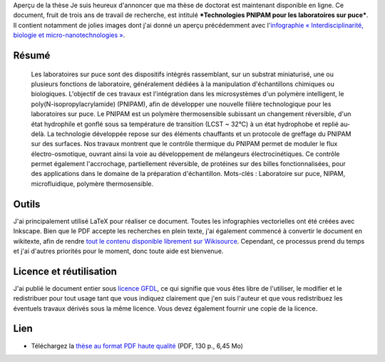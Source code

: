 .. title: Thèse de doctorat : publication et réutilisation
.. slug: these-de-doctorat-publication-et-reutilisation
.. date: 2008-12-19 13:00:31
.. tags: PNIPAM,Ingénierie
.. description: 
.. excerpt: Je suis heureux d'annoncer que ma thèse de doctorat est maintenant disponible en ligne. Ce document, fruit de trois ans de travail de recherche, est intitulé Technologies PNIPAM pour les laboratoires sur puce. 
.. wp-status: publish


|Aperçu de la thèse| Aperçu de la thèse Je suis heureux d'annoncer que ma thèse de doctorat est maintenant disponible en ligne. Ce document, fruit de trois ans de travail de recherche, est intitulé ***Technologies PNIPAM pour les laboratoires sur puce***. Il contient notamment de jolies images dont j'ai donné un aperçu précédemment avec l'\ `infographie « Interdisciplinarité, biologie et micro-nanotechnologies » <http://guillaumepaumier.com/fr/2008/07/08/interdisciplinarite-biologie-et-micro-nanotechnologies/>`__.

Résumé
======

    Les laboratoires sur puce sont des dispositifs intégrés rassemblant, sur un substrat miniaturisé, une ou plusieurs fonctions de laboratoire, généralement dédiées à la manipulation d'échantillons chimiques ou biologiques. L'objectif de ces travaux est l'intégration dans les microsystèmes d'un polymère intelligent, le poly(N-isopropylacrylamide) (PNIPAM), afin de développer une nouvelle filière technologique pour les laboratoires sur puce. Le PNIPAM est un polymère thermosensible subissant un changement réversible, d'un état hydrophile et gonflé sous sa température de transition (LCST ~ 32°C) à un état hydrophobe et replié au-delà. La technologie développée repose sur des éléments chauffants et un protocole de greffage du PNIPAM sur des surfaces. Nos travaux montrent que le contrôle thermique du PNIPAM permet de moduler le flux électro-osmotique, ouvrant ainsi la voie au développement de mélangeurs électrocinétiques. Ce contrôle permet également l'accrochage, partiellement réversible, de protéines sur des billes fonctionnalisées, pour des applications dans le domaine de la préparation d'échantillon. Mots-clés : Laboratoire sur puce, NIPAM, microfluidique, polymère thermosensible.

Outils
======

J'ai principalement utilisé LaTeX pour réaliser ce document. Toutes les infographies vectorielles ont été créées avec Inkscape. Bien que le PDF accepte les recherches en plein texte, j'ai également commencé à convertir le document en wikitexte, afin de rendre `tout le contenu disponible librement sur Wikisource <http://fr.wikisource.org/wiki/Technologies_PNIPAM_pour_les_laboratoires_sur_puce>`__. Cependant, ce processus prend du temps et j'ai d'autres priorités pour le moment, donc toute aide est bienvenue.

Licence et réutilisation
========================

J'ai publié le document entier sous `licence GFDL <http://www.gnu.org/copyleft/fdl.html>`__, ce qui signifie que vous êtes libre de l'utiliser, le modifier et le redistribuer pour tout usage tant que vous indiquez clairement que j'en suis l'auteur et que vous redistribuez les éventuels travaux dérivés sous la même licence. Vous devez également fournir une copie de la licence.

Lien
====

-  Téléchargez la `thèse au format PDF haute qualité <http://upload.wikimedia.org/wikipedia/commons/f/fe/Guillaume_Paumier_-_Technologies_PNIPAM_pour_les_laboratoires_sur_puces.pdf>`__ (PDF, 130 p., 6,45 Mo)

.. |Aperçu de la thèse| image:: //guillaumepaumier.com/wp-content/uploads/2013/04/gpaumier_thesis_page1.png
   :target: http://upload.wikimedia.org/wikipedia/commons/f/fe/Guillaume_Paumier_-_Technologies_PNIPAM_pour_les_laboratoires_sur_puces.pdf
